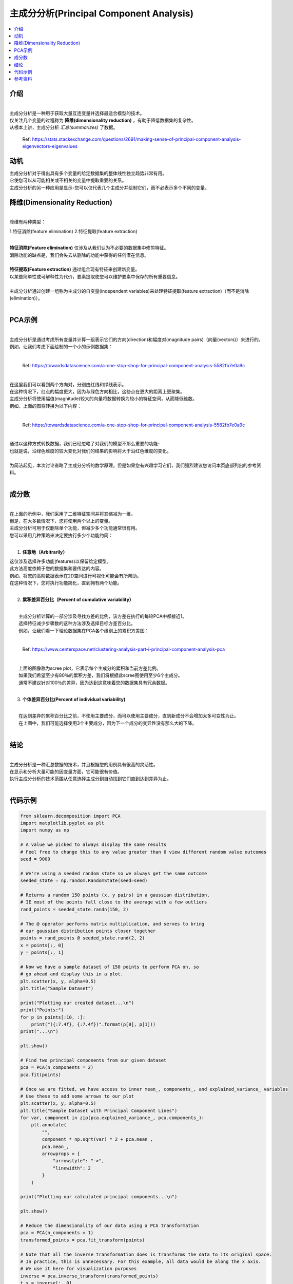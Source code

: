 主成分分析(Principal Component Analysis)
============================

.. contents::
  :local:
  :depth: 2

介绍
------------
| 
| 主成分分析是一种用于获取大量互连变量并选择最适合模型的技术。
| 仅关注几个变量的过程称为 **降维(dimensionality reduction)** ，有助于降低数据集的复杂性。
| 从根本上讲，主成分分析 *汇总(summarizes)* 了数据。

.. figure:: _img/pca4.png

   Ref: https://stats.stackexchange.com/questions/2691/making-sense-of-principal-component-analysis-eigenvectors-eigenvalues


动机
----------

| 主成分分析对于得出具有多个变量的给定数据集的整体线性独立趋势非常有用。
| 它使您可以从可能相关或不相关的变量中提取重要的关系。
| 主成分分析的另一种应用是显示-您可以仅代表几个主成分并绘制它们，而不必表示多个不同的变量。

降维(Dimensionality Reduction)
------------------------

| 
| 降维有两种类型：
 
1.特征消除(feature elimination)
2.特征提取(feature extraction)

|
| **特征消除(Feature elimination)** 仅涉及从我们认为不必要的数据集中修剪特征。
| 消除功能的缺点是，我们会失去从删除的功能中获得的任何潜在信息。
|
| **特征提取(Feature extraction)** 通过组合现有特征来创建新变量。
| 以某些简单性或可解释性为代价，要素提取使您可以维护要素中保存的所有重要信息。
|
| 主成分分析通过创建一组称为主成分的自变量(independent variables)来处理特征提取(feature extraction)（而不是消除(elimination)）。
| 


PCA示例
-----------


| 
| 主成分分析是通过考虑所有变量并计算一组表示它们的方向(direction)和幅度对(magnitude pairs)（向量(vectors)）来进行的。
| 例如，让我们考虑下面绘制的一个小的示例数据集：
| 
.. figure:: _img/pca1.png

   Ref: https://towardsdatascience.com/a-one-stop-shop-for-principal-component-analysis-5582fb7e0a9c

| 
| 在这里我们可以看到两个方向对，分别由红线和绿线表示。
| 在这种情况下，红点的幅度更大，因为与绿色方向相比，这些点在更大的距离上更聚集。
| 主成分分析将使用幅值(magnitude)较大的向量将数据转换为较小的特征空间，从而降低维数。
| 例如，上面的图将转换为以下内容：
| 

.. figure:: _img/pca2.png

   Ref: https://towardsdatascience.com/a-one-stop-shop-for-principal-component-analysis-5582fb7e0a9c


| 
| 通过以这种方式转换数据，我们已经忽略了对我们的模型不那么重要的功能-
| 也就是说，沿绿色维度的较大变化对我们的结果的影响将大于沿红色维度的变化。
| 
| 为简洁起见，本次讨论省略了主成分分析的数学原理，但是如果您有兴趣学习它们，我们强烈建议您访问本页底部列出的参考资料。
| 

成分数
--------------------

| 
| 在上面的示例中，我们采用了二维特征空间并将其缩减为一维。
| 但是，在大多数情况下，您将使用两个以上的变量。
| 主成分分析可用于仅删除单个功能，但减少多个功能通常很有用。
| 您可以采用几种策略来决定要执行多少个功能约简：
| 

1. **任意地（Arbitrarily）**

|    这仅涉及选择许多功能(features)以保留给定模型。
|    此方法高度依赖于您的数据集和要传达的内容。
|    例如，将您的高阶数据表示在2D空间进行可视化可能会有所帮助。
|    在这种情况下，您将执行功能简化，直到拥有两个功能。
| 

2. **累积差异百分比（Percent of cumulative variability）**

| 
|    主成分分析计算的一部分涉及寻找方差的比例，该方差在执行的每轮PCA中都接近1。
|    选择特征减少步骤数的这种方法涉及选择目标方差百分比。
|    例如，让我们看一下理论数据集在PCA各个级别上的累积方差图：
| 


.. figure:: _img/pca3.png

      Ref: https://www.centerspace.net/clustering-analysis-part-i-principal-component-analysis-pca

|    
|    上面的图像称为scree plot，它表示每个主成分的累积和当前方差比例。
|    如果我们希望至少有80％的累积方差，我们将根据此scree图使用至少6个主成分。
|    通常不建议针对100％的差异，因为达到这意味着您的数据集具有冗余数据。
|    

3. **个体差异百分比(Percent of individual variability)**


|    
|    在达到差异的累积百分比之前，不使用主要成分，而可以使用主要成分，直到新成分不会增加太多可变性为止。
|    在上图中，我们可能选择使用3个主要成分，因为下一个成分的变异性没有那么大的下降。
|    

结论
----------

| 
| 主成分分析是一种汇总数据的技术，并且根据您的用例具有很高的灵活性。
| 在显示和分析大量可能的因变量方面，它可能很有价值。
| 执行主成分分析的技术范围从任意选择主成分到自动找到它们直到达到差异为止。
| 

代码示例
------------

.. code-block:: python

            from sklearn.decomposition import PCA
            import matplotlib.pyplot as plt
            import numpy as np

            # A value we picked to always display the same results
            # Feel free to change this to any value greater than 0 view different random value outcomes
            seed = 9000

            # We're using a seeded random state so we always get the same outcome
            seeded_state = np.random.RandomState(seed=seed)

            # Returns a random 150 points (x, y pairs) in a gaussian distribution,
            # IE most of the points fall close to the average with a few outliers
            rand_points = seeded_state.randn(150, 2)

            # The @ operator performs matrix multiplication, and serves to bring
            # our gaussian distribution points closer together
            points = rand_points @ seeded_state.rand(2, 2)
            x = points[:, 0]
            y = points[:, 1]

            # Now we have a sample dataset of 150 points to perform PCA on, so
            # go ahead and display this in a plot.
            plt.scatter(x, y, alpha=0.5)
            plt.title("Sample Dataset")

            print("Plotting our created dataset...\n")
            print("Points:")
            for p in points[:10, :]:
                print("({:7.4f}, {:7.4f})".format(p[0], p[1]))
            print("...\n")

            plt.show()

            # Find two principal components from our given dataset
            pca = PCA(n_components = 2)
            pca.fit(points)

            # Once we are fitted, we have access to inner mean_, components_, and explained_variance_ variables
            # Use these to add some arrows to our plot
            plt.scatter(x, y, alpha=0.5)
            plt.title("Sample Dataset with Principal Component Lines")
            for var, component in zip(pca.explained_variance_, pca.components_):
                plt.annotate(
                    "",
                    component * np.sqrt(var) * 2 + pca.mean_,
                    pca.mean_,
                    arrowprops = {
                        "arrowstyle": "->",
                        "linewidth": 2
                    }
                )

            print("Plotting our calculated principal components...\n")

            plt.show()

            # Reduce the dimensionality of our data using a PCA transformation
            pca = PCA(n_components = 1)
            transformed_points = pca.fit_transform(points)

            # Note that all the inverse transformation does is transforms the data to its original space.
            # In practice, this is unnecessary. For this example, all data would be along the x axis.
            # We use it here for visualization purposes
            inverse = pca.inverse_transform(transformed_points)
            t_x = inverse[:, 0]
            t_y = inverse[:, 0]

            # Plot the original and transformed data sets
            plt.scatter(x, y, alpha=0.3)
            plt.scatter(t_x, t_y, alpha=0.7)
            plt.title("Sample Dataset (Blue) and Transformed Dataset (Orange)")

            print("Plotting our dataset with a dimensionality reduction...")

            plt.show()

| 
| 我们的示例代码 `pca.py`_, 向您展示了如何对随机x，y对的数据集执行主成分分析。
| 该脚本经过很短的生成该数据的过程，然后调用sklearn的PCA模块：
| 

.. _pca.py: https://github.com/machinelearningmindset/machine-learning-course/blob/master/code/unsupervised/PCA/pca.py

.. code:: python

   # Find two principal components from our given dataset
   pca = PCA(n_components = 2)
   pca.fit(points)


| 
| 该过程的每个步骤都包含使用matplotlib的有用可视化。
| 例如，上面拟合的主成分被绘制为数据集上的两个向量：
| 

.. figure:: _img/pca5.png


| 
| 该脚本还显示了如何执行上述降维。
| 在sklearn中，这是通过在安装PCA之后简单地调用transform方法来完成的，或者使用fit_transform同时执行两个步骤：
| 

.. code:: python

   # Reduce the dimensionality of our data using a PCA transformation
   pca = PCA(n_components = 1)
   transformed_points = pca.fit_transform(points)


| 
| 我们的转换的最终结果只是一系列X值，尽管该代码示例执行了逆向转换以在下图中绘制结果：
| 

.. figure:: _img/pca6.png

参考资料
----------

1. http://www.cs.otago.ac.nz/cosc453/student_tutorials/principal_components.pdf
2. https://towardsdatascience.com/a-one-stop-shop-for-principal-component-analysis-5582fb7e0a9c
3. https://towardsdatascience.com/pca-using-python-scikit-learn-e653f8989e60
4. https://en.wikipedia.org/wiki/Principal_component_analysis
5. https://stats.stackexchange.com/questions/2691/making-sense-of-principal-component-analysis-eigenvectors-eigenvalues
6. https://www.centerspace.net/clustering-analysis-part-i-principal-component-analysis-pca
